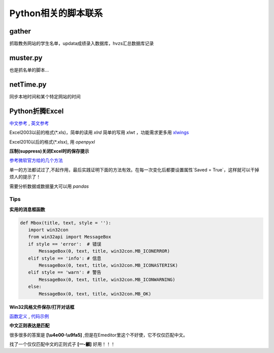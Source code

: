 Python相关的脚本联系
======================

gather
--------

抓取教务网站的学生名单，updata成绩录入数据库，hvzs汇总数据库记录

muster.py
------------

也是抓名单的脚本...

netTime.py
---------------

同步本地时间和某个特定网站的时间

Python折腾Excel
-----------------

`中文参考 <https://blog.csdn.net/sinat_28576553/article/details/81275650#%E4%BA%8C%E3%80%81%E4%BD%BF%E7%94%A8xlwt%E6%A8%A1%E5%9D%97%E5%AF%B9%E6%96%87%E4%BB%B6%E8%BF%9B%E8%A1%8C%E5%86%99%E6%93%8D%E4%BD%9C>`_ , `英文参考 <https://www.pyxll.com/blog/tools-for-working-with-excel-and-python/>`_

Excel2003以前的格式(\*.xls)，简单的读用 *xlrd* 简单的写用 *xlwt* ，功能需求更多用 `xlwings <https://blog.csdn.net/asanscape/article/details/80372743>`_

Excel2010以后的格式(\*.xlsx), 用 *openpyxl*

**压制(suppress)关闭Excel时的保存提示**

`参考微软官方给的几个方法 <https://support.office.com/en-us/article/-how-to-suppress-save-changes-prompt-when-you-close-a-workbook-in-excel-189a257e-ec1b-40f7-9195-56d82e673071>`_ 

单一的方法都试过了,不起作用，最后实践证明下面的方法有效。在每一次变化后都要设置属性`Saved = True`，这样就可以干掉烦人的提示了！

.. code:: Visual Basic for Application

 Private Sub Worksheet_Change(ByVal Target As Range)
    ThisWorkbook.Saved = True
    ...
 End Sub


需要分析数据或数据量大可以用 *pandas*

Tips
,,,,,,,

**实用的消息框函数**

.. code:: python

 def Mbox(title, text, style = ''):
    import win32con
    from win32api import MessageBox
    if style == 'error':  # 错误
        MessageBox(0, text, title, win32con.MB_ICONERROR)
    elif style == 'info': # 信息
        MessageBox(0, text, title, win32con.MB_ICONASTERISK)
    elif style == 'warn': # 警告
        MessageBox(0, text, title, win32con.MB_ICONWARNING)
    else:
        MessageBox(0, text, title, win32con.MB_OK)
        
**Win32风格文件保存/打开对话框**

`函数定义 <http://timgolden.me.uk/pywin32-docs/win32ui__CreateFileDialog_meth.html>`_ ,
`代码示例 <https://www.programcreek.com/python/example/92919/win32ui.CreateFileDialog>`_


**中文正则表达是匹配**

很多很多的答案是 **\[\\u4e00-\\u9fa5]** ,但是在Emeditor里这个不好使，它不仅仅匹配中文。

找了一个仅仅匹配中文的正则式子 **\[\一-\龥]** 好用！！！

